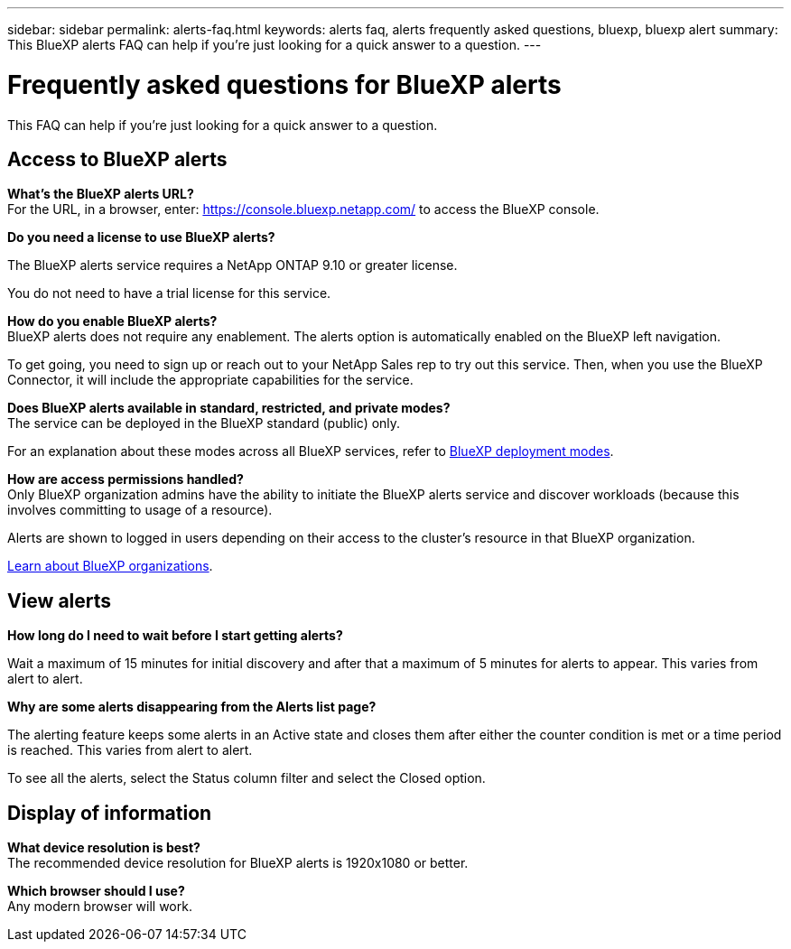 ---
sidebar: sidebar
permalink: alerts-faq.html
keywords: alerts faq, alerts frequently asked questions, bluexp, bluexp alert
summary: This BlueXP alerts FAQ can help if you're just looking for a quick answer to a question.
---

= Frequently asked questions for BlueXP alerts
:hardbreaks:
:icons: font
:imagesdir: ./media/

[.lead]
This FAQ can help if you're just looking for a quick answer to a question.

== Access to BlueXP alerts

*What's the BlueXP alerts URL?*
For the URL, in a browser, enter: https://console.bluexp.netapp.com/[https://console.bluexp.netapp.com/^] to access the BlueXP console. 

*Do you need a license to use BlueXP alerts?*

The BlueXP alerts service requires a NetApp ONTAP 9.10 or greater license. 

You do not need to have a trial license for this service.


*How do you enable BlueXP alerts?* 
BlueXP alerts does not require any enablement. The alerts option is automatically enabled on the BlueXP left navigation. 

To get going, you need to sign up or reach out to your NetApp Sales rep to try out this service. Then, when you use the BlueXP Connector, it will include the appropriate capabilities for the service.


**Does BlueXP alerts available in standard, restricted, and private modes?**
The service can be deployed in the BlueXP standard (public) only. 

For an explanation about these modes across all BlueXP services, refer to https://docs.netapp.com/us-en/bluexp-setup-admin/concept-modes.html[BlueXP deployment modes^].

**How are access permissions handled?**
Only BlueXP organization admins have the ability to initiate the BlueXP alerts service and discover workloads (because this involves committing to usage of a resource). 

Alerts are shown to logged in users depending on their access to the cluster's resource in that BlueXP organization. 

https://docs.netapp.com/us-en/bluexp-setup-admin/concept-netapp-accounts.html[Learn about BlueXP organizations].

== View alerts

**How long do I need to wait before I start getting alerts?**

Wait a maximum of 15 minutes for initial discovery and after that a maximum of 5 minutes for alerts to appear. This varies from alert to alert.

**Why are some alerts disappearing from the Alerts list page?**

The alerting feature keeps some alerts in an Active state and closes them after either the counter condition is met or a time period is reached. This varies from alert to alert. 

To see all the alerts, select the Status column filter and select the Closed option.

== Display of information

**What device resolution is best?**
The recommended device resolution for BlueXP alerts is 1920x1080 or better. 

**Which browser should I use?**
Any modern browser will work. 







